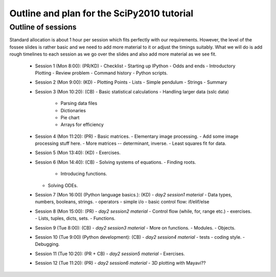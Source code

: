 Outline and plan for the SciPy2010 tutorial
=============================================

Outline of sessions
----------------------

Standard allocation is about 1 hour per session which fits perfectly
with our requirements.  However, the level of the fossee slides is
rather basic and we need to add more material to it or adjust the
timings suitably.  What we will do is add rough timelines to each session
as we go over the slides and also add more material as we see fit.

  - Session 1 (Mon 8:00): (PR/KD)
    - Checklist
    - Starting up IPython
    - Odds and ends
    - Introductory Plotting
    - Review problem
    - Command history
    - Python scripts.

  - Session 2 (Mon 9:00): (KD)
    - Plotting Points
    - Lists
    - Simple pendulum
    - Strings
    - Summary

  - Session 3 (Mon 10:20): (CB)
    - Basic statistical calculations
    - Handling larger data (sslc data)

      - Parsing data files
      - Dictionaries
      - Pie chart
      - Arrays for efficiency

  - Session 4 (Mon 11:20): (PR)
    - Basic matrices.
    - Elementary image processing.
    - Add some image processing stuff here.
    - More matrices -- determinant, inverse.
    - Least squares fit for data.

  - Session 5 (Mon 13:40): (KD)
    - Exercises.

  - Session 6 (Mon 14:40): (CB)
    - Solving systems of equations.
    - Finding roots.

      - Introducing functions.
    
    - Solving ODEs.

  - Session 7 (Mon 16:00) (Python language basics.): (KD)
    - *day2 session1 material*
    - Data types, numbers, booleans, strings.
    - operators
    - simple i/o
    - basic control flow:  if/elif/else

  - Session 8 (Mon 15:00): (PR)
    - *day2 session2 material*
    - Control flow (while, for, range etc.)
    - exercises.
    - Lists, tuples, dicts, sets.
    - Functions.

  - Session 9 (Tue 8:00): (CB)
    - *day2 session3 material*
    - More on functions.
    - Modules.
    - Objects.

  - Session 10 (Tue 9:00) (Python development): (CB)
    - *day2 session4 material*
    - tests
    - coding style.
    - Debugging.

  - Session 11 (Tue 10:20): (PR + CB)
    - *day2 session5 material*
    - Exercises.

  - Session 12 (Tue 11:20): (PR)
    - *day2 session6 material*
    - 3D plotting with Mayavi??


